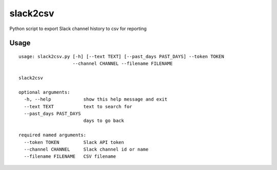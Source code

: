slack2csv
=========

|CircleCI|

Python script to export Slack channel history to csv for reporting

Usage
-----

::

    usage: slack2csv.py [-h] [--text TEXT] [--past_days PAST_DAYS] --token TOKEN
                        --channel CHANNEL --filename FILENAME

    slack2csv

    optional arguments:
      -h, --help            show this help message and exit
      --text TEXT           text to search for
      --past_days PAST_DAYS
                            days to go back

    required named arguments:
      --token TOKEN         Slack API token
      --channel CHANNEL     Slack channel id or name
      --filename FILENAME   CSV filename

.. |CircleCI| image:: https://circleci.com/gh/drazisil/slack2csv.svg?style=shield
   :target: https://circleci.com/gh/drazisil/slack2csv

